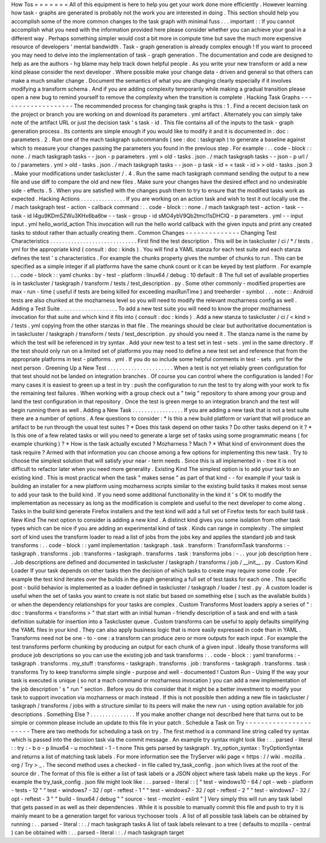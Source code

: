 How
Tos
=
=
=
=
=
=
=
All
of
this
equipment
is
here
to
help
you
get
your
work
done
more
efficiently
.
However
learning
how
task
-
graphs
are
generated
is
probably
not
the
work
you
are
interested
in
doing
.
This
section
should
help
you
accomplish
some
of
the
more
common
changes
to
the
task
graph
with
minimal
fuss
.
.
.
important
:
:
If
you
cannot
accomplish
what
you
need
with
the
information
provided
here
please
consider
whether
you
can
achieve
your
goal
in
a
different
way
.
Perhaps
something
simpler
would
cost
a
bit
more
in
compute
time
but
save
the
much
more
expensive
resource
of
developers
'
mental
bandwidth
.
Task
-
graph
generation
is
already
complex
enough
!
If
you
want
to
proceed
you
may
need
to
delve
into
the
implementation
of
task
-
graph
generation
.
The
documentation
and
code
are
designed
to
help
as
are
the
authors
-
hg
blame
may
help
track
down
helpful
people
.
As
you
write
your
new
transform
or
add
a
new
kind
please
consider
the
next
developer
.
Where
possible
make
your
change
data
-
driven
and
general
so
that
others
can
make
a
much
smaller
change
.
Document
the
semantics
of
what
you
are
changing
clearly
especially
if
it
involves
modifying
a
transform
schema
.
And
if
you
are
adding
complexity
temporarily
while
making
a
gradual
transition
please
open
a
new
bug
to
remind
yourself
to
remove
the
complexity
when
the
transition
is
complete
.
Hacking
Task
Graphs
-
-
-
-
-
-
-
-
-
-
-
-
-
-
-
-
-
-
-
The
recommended
process
for
changing
task
graphs
is
this
:
1
.
Find
a
recent
decision
task
on
the
project
or
branch
you
are
working
on
and
download
its
parameters
.
yml
artifact
.
Alternately
you
can
simply
take
note
of
the
artifact
URL
or
just
the
decision
task
'
s
task
-
id
.
This
file
contains
all
of
the
inputs
to
the
task
-
graph
generation
process
.
Its
contents
are
simple
enough
if
you
would
like
to
modify
it
and
it
is
documented
in
:
doc
:
parameters
.
2
.
Run
one
of
the
mach
taskgraph
subcommands
(
see
:
doc
:
taskgraph
)
to
generate
a
baseline
against
which
to
measure
your
changes
passing
the
parameters
you
found
in
the
previous
step
.
For
example
:
.
.
code
-
block
:
:
none
.
/
mach
taskgraph
tasks
-
-
json
-
p
parameters
.
yml
>
old
-
tasks
.
json
.
/
mach
taskgraph
tasks
-
-
json
-
p
url
/
to
/
parameters
.
yml
>
old
-
tasks
.
json
.
/
mach
taskgraph
tasks
-
-
json
-
p
task
-
id
=
<
task
-
id
>
>
old
-
tasks
.
json
3
.
Make
your
modifications
under
taskcluster
/
.
4
.
Run
the
same
mach
taskgraph
command
sending
the
output
to
a
new
file
and
use
diff
to
compare
the
old
and
new
files
.
Make
sure
your
changes
have
the
desired
effect
and
no
undesirable
side
-
effects
.
5
.
When
you
are
satisfied
with
the
changes
push
them
to
try
to
ensure
that
the
modified
tasks
work
as
expected
.
Hacking
Actions
.
.
.
.
.
.
.
.
.
.
.
.
.
.
.
If
you
are
working
on
an
action
task
and
wish
to
test
it
out
locally
use
the
.
/
mach
taskgraph
test
-
action
-
callback
command
:
.
.
code
-
block
:
:
none
.
/
mach
taskgraph
test
-
action
-
task
\
-
-
task
-
id
I4gu9KDmSZWu3KHx6ba6tw
-
-
task
-
group
-
id
sMO4ybV9Qb2tmcI1sDHClQ
\
-
p
parameters
.
yml
-
-
input
input
.
yml
\
hello_world_action
This
invocation
will
run
the
hello
world
callback
with
the
given
inputs
and
print
any
created
tasks
to
stdout
rather
than
actually
creating
them
.
Common
Changes
-
-
-
-
-
-
-
-
-
-
-
-
-
-
Changing
Test
Characteristics
.
.
.
.
.
.
.
.
.
.
.
.
.
.
.
.
.
.
.
.
.
.
.
.
.
.
.
.
.
First
find
the
test
description
.
This
will
be
in
taskcluster
/
ci
/
*
/
tests
.
yml
for
the
appropriate
kind
(
consult
:
doc
:
kinds
)
.
You
will
find
a
YAML
stanza
for
each
test
suite
and
each
stanza
defines
the
test
'
s
characteristics
.
For
example
the
chunks
property
gives
the
number
of
chunks
to
run
.
This
can
be
specified
as
a
simple
integer
if
all
platforms
have
the
same
chunk
count
or
it
can
be
keyed
by
test
platform
.
For
example
:
.
.
code
-
block
:
:
yaml
chunks
:
by
-
test
-
platform
:
linux64
/
debug
:
10
default
:
8
The
full
set
of
available
properties
is
in
taskcluster
/
taskgraph
/
transform
/
tests
/
test_description
.
py
.
Some
other
commonly
-
modified
properties
are
max
-
run
-
time
(
useful
if
tests
are
being
killed
for
exceeding
maxRunTime
)
and
treeherder
-
symbol
.
.
.
note
:
:
Android
tests
are
also
chunked
at
the
mozharness
level
so
you
will
need
to
modify
the
relevant
mozharness
config
as
well
.
Adding
a
Test
Suite
.
.
.
.
.
.
.
.
.
.
.
.
.
.
.
.
.
.
.
To
add
a
new
test
suite
you
will
need
to
know
the
proper
mozharness
invocation
for
that
suite
and
which
kind
it
fits
into
(
consult
:
doc
:
kinds
)
.
Add
a
new
stanza
to
taskcluster
/
ci
/
<
kind
>
/
tests
.
yml
copying
from
the
other
stanzas
in
that
file
.
The
meanings
should
be
clear
but
authoritative
documentation
is
in
taskcluster
/
taskgraph
/
transform
/
tests
/
test_description
.
py
should
you
need
it
.
The
stanza
name
is
the
name
by
which
the
test
will
be
referenced
in
try
syntax
.
Add
your
new
test
to
a
test
set
in
test
-
sets
.
yml
in
the
same
directory
.
If
the
test
should
only
run
on
a
limited
set
of
platforms
you
may
need
to
define
a
new
test
set
and
reference
that
from
the
appropriate
platforms
in
test
-
platforms
.
yml
.
If
you
do
so
include
some
helpful
comments
in
test
-
sets
.
yml
for
the
next
person
.
Greening
Up
a
New
Test
.
.
.
.
.
.
.
.
.
.
.
.
.
.
.
.
.
.
.
.
.
.
When
a
test
is
not
yet
reliably
green
configuration
for
that
test
should
not
be
landed
on
integration
branches
.
Of
course
you
can
control
where
the
configuration
is
landed
!
For
many
cases
it
is
easiest
to
green
up
a
test
in
try
:
push
the
configuration
to
run
the
test
to
try
along
with
your
work
to
fix
the
remaining
test
failures
.
When
working
with
a
group
check
out
a
"
twig
"
repository
to
share
among
your
group
and
land
the
test
configuration
in
that
repository
.
Once
the
test
is
green
merge
to
an
integration
branch
and
the
test
will
begin
running
there
as
well
.
Adding
a
New
Task
.
.
.
.
.
.
.
.
.
.
.
.
.
.
.
.
.
If
you
are
adding
a
new
task
that
is
not
a
test
suite
there
are
a
number
of
options
.
A
few
questions
to
consider
:
*
Is
this
a
new
build
platform
or
variant
that
will
produce
an
artifact
to
be
run
through
the
usual
test
suites
?
*
Does
this
task
depend
on
other
tasks
?
Do
other
tasks
depend
on
it
?
*
Is
this
one
of
a
few
related
tasks
or
will
you
need
to
generate
a
large
set
of
tasks
using
some
programmatic
means
(
for
example
chunking
)
?
*
How
is
the
task
actually
excuted
?
Mozharness
?
Mach
?
*
What
kind
of
environment
does
the
task
require
?
Armed
with
that
information
you
can
choose
among
a
few
options
for
implementing
this
new
task
.
Try
to
choose
the
simplest
solution
that
will
satisfy
your
near
-
term
needs
.
Since
this
is
all
implemented
in
-
tree
it
is
not
difficult
to
refactor
later
when
you
need
more
generality
.
Existing
Kind
The
simplest
option
is
to
add
your
task
to
an
existing
kind
.
This
is
most
practical
when
the
task
"
makes
sense
"
as
part
of
that
kind
-
-
for
example
if
your
task
is
building
an
installer
for
a
new
platform
using
mozharness
scripts
similar
to
the
existing
build
tasks
it
makes
most
sense
to
add
your
task
to
the
build
kind
.
If
you
need
some
additional
functionality
in
the
kind
it
'
s
OK
to
modify
the
implementation
as
necessary
as
long
as
the
modification
is
complete
and
useful
to
the
next
developer
to
come
along
.
Tasks
in
the
build
kind
generate
Firefox
installers
and
the
test
kind
will
add
a
full
set
of
Firefox
tests
for
each
build
task
.
New
Kind
The
next
option
to
consider
is
adding
a
new
kind
.
A
distinct
kind
gives
you
some
isolation
from
other
task
types
which
can
be
nice
if
you
are
adding
an
experimental
kind
of
task
.
Kinds
can
range
in
complexity
.
The
simplest
sort
of
kind
uses
the
transform
loader
to
read
a
list
of
jobs
from
the
jobs
key
and
applies
the
standard
job
and
task
transforms
:
.
.
code
-
block
:
:
yaml
implementation
:
taskgraph
.
task
.
transform
:
TransformTask
transforms
:
-
taskgraph
.
transforms
.
job
:
transforms
-
taskgraph
.
transforms
.
task
:
transforms
jobs
:
-
.
.
your
job
description
here
.
.
Job
descriptions
are
defined
and
documented
in
taskcluster
/
taskgraph
/
transforms
/
job
/
__init__
.
py
.
Custom
Kind
Loader
If
your
task
depends
on
other
tasks
then
the
decision
of
which
tasks
to
create
may
require
some
code
.
For
example
the
test
kind
iterates
over
the
builds
in
the
graph
generating
a
full
set
of
test
tasks
for
each
one
.
This
specific
post
-
build
behavior
is
implemented
as
a
loader
defined
in
taskcluster
/
taskgraph
/
loader
/
test
.
py
.
A
custom
loader
is
useful
when
the
set
of
tasks
you
want
to
create
is
not
static
but
based
on
something
else
(
such
as
the
available
builds
)
or
when
the
dependency
relationships
for
your
tasks
are
complex
.
Custom
Transforms
Most
loaders
apply
a
series
of
"
:
doc
:
transforms
<
transforms
>
"
that
start
with
an
initial
human
-
friendly
description
of
a
task
and
end
with
a
task
definition
suitable
for
insertion
into
a
Taskcluster
queue
.
Custom
transforms
can
be
useful
to
apply
defaults
simplifying
the
YAML
files
in
your
kind
.
They
can
also
apply
business
logic
that
is
more
easily
expressed
in
code
than
in
YAML
.
Transforms
need
not
be
one
-
to
-
one
:
a
transform
can
produce
zero
or
more
outputs
for
each
input
.
For
example
the
test
transforms
perform
chunking
by
producing
an
output
for
each
chunk
of
a
given
input
.
Ideally
those
transforms
will
produce
job
descriptions
so
you
can
use
the
existing
job
and
task
transforms
:
.
.
code
-
block
:
:
yaml
transforms
:
-
taskgraph
.
transforms
.
my_stuff
:
transforms
-
taskgraph
.
transforms
.
job
:
transforms
-
taskgraph
.
transforms
.
task
:
transforms
Try
to
keep
transforms
simple
single
-
purpose
and
well
-
documented
!
Custom
Run
-
Using
If
the
way
your
task
is
executed
is
unique
(
so
not
a
mach
command
or
mozharness
invocation
)
you
can
add
a
new
implementation
of
the
job
description
'
s
"
run
"
section
.
Before
you
do
this
consider
that
it
might
be
a
better
investment
to
modify
your
task
to
support
invocation
via
mozharness
or
mach
instead
.
If
this
is
not
possible
then
adding
a
new
file
in
taskcluster
/
taskgraph
/
transforms
/
jobs
with
a
structure
similar
to
its
peers
will
make
the
new
run
-
using
option
available
for
job
descriptions
.
Something
Else
?
.
.
.
.
.
.
.
.
.
.
.
.
.
.
.
If
you
make
another
change
not
described
here
that
turns
out
to
be
simple
or
common
please
include
an
update
to
this
file
in
your
patch
.
Schedule
a
Task
on
Try
-
-
-
-
-
-
-
-
-
-
-
-
-
-
-
-
-
-
-
-
-
-
There
are
two
methods
for
scheduling
a
task
on
try
.
The
first
method
is
a
command
line
string
called
try
syntax
which
is
passed
into
the
decision
task
via
the
commit
message
.
An
example
try
syntax
might
look
like
:
.
.
parsed
-
literal
:
:
try
:
-
b
o
-
p
linux64
-
u
mochitest
-
1
-
t
none
This
gets
parsed
by
taskgraph
.
try_option_syntax
:
TryOptionSyntax
and
returns
a
list
of
matching
task
labels
.
For
more
information
see
the
TryServer
wiki
page
<
https
:
/
/
wiki
.
mozilla
.
org
/
Try
>
_
.
The
second
method
uses
a
checked
-
in
file
called
try_task_config
.
json
which
lives
at
the
root
of
the
source
dir
.
The
format
of
this
file
is
either
a
list
of
task
labels
or
a
JSON
object
where
task
labels
make
up
the
keys
.
For
example
the
try_task_config
.
json
file
might
look
like
:
.
.
parsed
-
literal
:
:
[
"
test
-
windows10
-
64
/
opt
-
web
-
platform
-
tests
-
12
"
"
test
-
windows7
-
32
/
opt
-
reftest
-
1
"
"
test
-
windows7
-
32
/
opt
-
reftest
-
2
"
"
test
-
windows7
-
32
/
opt
-
reftest
-
3
"
"
build
-
linux64
/
debug
"
"
source
-
test
-
mozlint
-
eslint
"
]
Very
simply
this
will
run
any
task
label
that
gets
passed
in
as
well
as
their
dependencies
.
While
it
is
possible
to
manually
commit
this
file
and
push
to
try
it
is
mainly
meant
to
be
a
generation
target
for
various
trychooser
tools
.
A
list
of
all
possible
task
labels
can
be
obtained
by
running
:
.
.
parsed
-
literal
:
:
.
/
mach
taskgraph
tasks
A
list
of
task
labels
relevant
to
a
tree
(
defaults
to
mozilla
-
central
)
can
be
obtained
with
:
.
.
parsed
-
literal
:
:
.
/
mach
taskgraph
target
